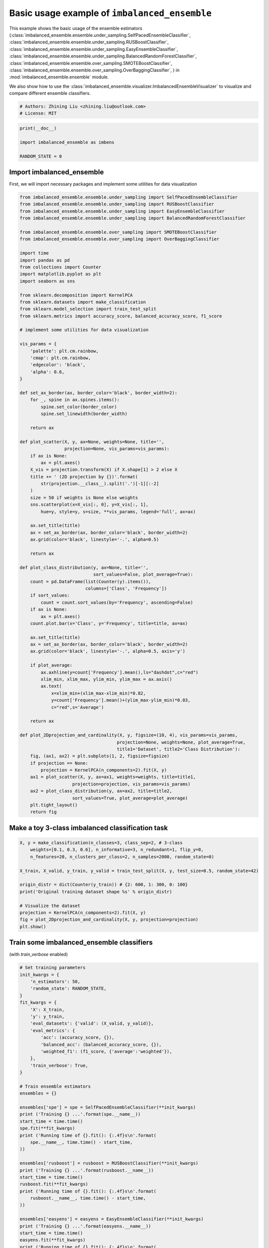 
.. DO NOT EDIT.
.. THIS FILE WAS AUTOMATICALLY GENERATED BY SPHINX-GALLERY.
.. TO MAKE CHANGES, EDIT THE SOURCE PYTHON FILE:
.. "auto_examples\basic\plot_basic_example.py"
.. LINE NUMBERS ARE GIVEN BELOW.

.. only:: html

    .. note::
        :class: sphx-glr-download-link-note

        Click :ref:`here <sphx_glr_download_auto_examples_basic_plot_basic_example.py>`
        to download the full example code

.. rst-class:: sphx-glr-example-title

.. _sphx_glr_auto_examples_basic_plot_basic_example.py:


=========================================================
Basic usage example of ``imbalanced_ensemble``
=========================================================

This example shows the basic usage of the ensemble estimators 
(:class:`imbalanced_ensemble.ensemble.under_sampling.SelfPacedEnsembleClassifier`,
:class:`imbalanced_ensemble.ensemble.under_sampling.RUSBoostClassifier`,
:class:`imbalanced_ensemble.ensemble.under_sampling.EasyEnsembleClassifier`,
:class:`imbalanced_ensemble.ensemble.under_sampling.BalancedRandomForestClassifier`,
:class:`imbalanced_ensemble.ensemble.over_sampling.SMOTEBoostClassifier`,
:class:`imbalanced_ensemble.ensemble.over_sampling.OverBaggingClassifier`,
) in :mod:`imbalanced_ensemble.ensemble` module. 

We also show how to use the :class:`imbalanced_ensemble.visualizer.ImbalancedEnsembleVisualizer` 
to visualize and compare different ensemble classifiers.

.. GENERATED FROM PYTHON SOURCE LINES 19-24

.. code-block:: default


    # Authors: Zhining Liu <zhining.liu@outlook.com>
    # License: MIT









.. GENERATED FROM PYTHON SOURCE LINES 25-31

.. code-block:: default

    print(__doc__)

    import imbalanced_ensemble as imbens

    RANDOM_STATE = 0








.. GENERATED FROM PYTHON SOURCE LINES 32-37

Import imbalanced_ensemble
----------------------------

First, we will import necessary packages and implement 
some utilities for data visualization

.. GENERATED FROM PYTHON SOURCE LINES 37-129

.. code-block:: default



    from imbalanced_ensemble.ensemble.under_sampling import SelfPacedEnsembleClassifier
    from imbalanced_ensemble.ensemble.under_sampling import RUSBoostClassifier
    from imbalanced_ensemble.ensemble.under_sampling import EasyEnsembleClassifier
    from imbalanced_ensemble.ensemble.under_sampling import BalancedRandomForestClassifier

    from imbalanced_ensemble.ensemble.over_sampling import SMOTEBoostClassifier
    from imbalanced_ensemble.ensemble.over_sampling import OverBaggingClassifier

    import time
    import pandas as pd
    from collections import Counter
    import matplotlib.pyplot as plt
    import seaborn as sns

    from sklearn.decomposition import KernelPCA
    from sklearn.datasets import make_classification
    from sklearn.model_selection import train_test_split
    from sklearn.metrics import accuracy_score, balanced_accuracy_score, f1_score

    # implement some utilities for data visualization

    vis_params = {
        'palette': plt.cm.rainbow,
        'cmap': plt.cm.rainbow,
        'edgecolor': 'black',
        'alpha': 0.6,
    }

    def set_ax_border(ax, border_color='black', border_width=2):
        for _, spine in ax.spines.items():
            spine.set_color(border_color)
            spine.set_linewidth(border_width)
        
        return ax

    def plot_scatter(X, y, ax=None, weights=None, title='',
                     projection=None, vis_params=vis_params):
        if ax is None:
            ax = plt.axes()
        X_vis = projection.transform(X) if X.shape[1] > 2 else X
        title += ' (2D projection by {})'.format(
            str(projection.__class__).split('.')[-1][:-2]
        )
        size = 50 if weights is None else weights
        sns.scatterplot(x=X_vis[:, 0], y=X_vis[:, 1], 
            hue=y, style=y, s=size, **vis_params, legend='full', ax=ax)
    
        ax.set_title(title)
        ax = set_ax_border(ax, border_color='black', border_width=2)
        ax.grid(color='black', linestyle='-.', alpha=0.5)
    
        return ax

    def plot_class_distribution(y, ax=None, title='', 
                                sort_values=False, plot_average=True):
        count = pd.DataFrame(list(Counter(y).items()), 
                             columns=['Class', 'Frequency'])
        if sort_values:
            count = count.sort_values(by='Frequency', ascending=False)
        if ax is None:
            ax = plt.axes()
        count.plot.bar(x='Class', y='Frequency', title=title, ax=ax)
    
        ax.set_title(title)
        ax = set_ax_border(ax, border_color='black', border_width=2)
        ax.grid(color='black', linestyle='-.', alpha=0.5, axis='y')

        if plot_average:
            ax.axhline(y=count['Frequency'].mean(),ls="dashdot",c="red")
            xlim_min, xlim_max, ylim_min, ylim_max = ax.axis()
            ax.text(
                x=xlim_min+(xlim_max-xlim_min)*0.82,
                y=count['Frequency'].mean()+(ylim_max-ylim_min)*0.03,
                c="red",s='Average')
    
        return ax

    def plot_2Dprojection_and_cardinality(X, y, figsize=(10, 4), vis_params=vis_params,
                                         projection=None, weights=None, plot_average=True,
                                         title1='Dataset', title2='Class Distribution'):
        fig, (ax1, ax2) = plt.subplots(1, 2, figsize=figsize)
        if projection == None:
            projection = KernelPCA(n_components=2).fit(X, y)
        ax1 = plot_scatter(X, y, ax=ax1, weights=weights, title=title1, 
                        projection=projection, vis_params=vis_params)
        ax2 = plot_class_distribution(y, ax=ax2, title=title2, 
                        sort_values=True, plot_average=plot_average)
        plt.tight_layout()
        return fig








.. GENERATED FROM PYTHON SOURCE LINES 130-132

Make a toy 3-class imbalanced classification task
--------------------------------------------------

.. GENERATED FROM PYTHON SOURCE LINES 132-147

.. code-block:: default


    X, y = make_classification(n_classes=3, class_sep=2, # 3-class
        weights=[0.1, 0.3, 0.6], n_informative=3, n_redundant=1, flip_y=0,
        n_features=20, n_clusters_per_class=2, n_samples=2000, random_state=0)

    X_train, X_valid, y_train, y_valid = train_test_split(X, y, test_size=0.5, random_state=42)

    origin_distr = dict(Counter(y_train)) # {2: 600, 1: 300, 0: 100}
    print('Original training dataset shape %s' % origin_distr)

    # Visualize the dataset
    projection = KernelPCA(n_components=2).fit(X, y)
    fig = plot_2Dprojection_and_cardinality(X, y, projection=projection)
    plt.show()




.. image:: /auto_examples/basic/images/sphx_glr_plot_basic_example_001.png
    :alt: Dataset (2D projection by KernelPCA), Class Distribution
    :class: sphx-glr-single-img


.. rst-class:: sphx-glr-script-out

 Out:

 .. code-block:: none

    Original training dataset shape {2: 615, 1: 296, 0: 89}




.. GENERATED FROM PYTHON SOURCE LINES 148-151

Train some imbalanced_ensemble classifiers
--------------------------------------------------
(with `train_verbose` enabled)

.. GENERATED FROM PYTHON SOURCE LINES 151-221

.. code-block:: default


    # Set training parameters
    init_kwargs = {
        'n_estimators': 50,
        'random_state': RANDOM_STATE,
    }
    fit_kwargs = {
        'X': X_train,
        'y': y_train,
        'eval_datasets': {'valid': (X_valid, y_valid)},
        'eval_metrics': {
            'acc': (accuracy_score, {}),
            'balanced_acc': (balanced_accuracy_score, {}),
            'weighted_f1': (f1_score, {'average':'weighted'}),
        },
        'train_verbose': True,
    }

    # Train ensemble estimators
    ensembles = {}

    ensembles['spe'] = spe = SelfPacedEnsembleClassifier(**init_kwargs)
    print ('Training {} ...'.format(spe.__name__))
    start_time = time.time()
    spe.fit(**fit_kwargs)
    print ('Running time of {}.fit(): {:.4f}s\n'.format(
        spe.__name__, time.time() - start_time,
    ))

    ensembles['rusboost'] = rusboost = RUSBoostClassifier(**init_kwargs)
    print ('Training {} ...'.format(rusboost.__name__))
    start_time = time.time()
    rusboost.fit(**fit_kwargs)
    print ('Running time of {}.fit(): {:.4f}s\n'.format(
        rusboost.__name__, time.time() - start_time,
    ))

    ensembles['easyens'] = easyens = EasyEnsembleClassifier(**init_kwargs)
    print ('Training {} ...'.format(easyens.__name__))
    start_time = time.time()
    easyens.fit(**fit_kwargs)
    print ('Running time of {}.fit(): {:.4f}s\n'.format(
        easyens.__name__, time.time() - start_time,
    ))

    ensembles['balanced_rf'] = balanced_rf = BalancedRandomForestClassifier(**init_kwargs)
    print ('Training {} ...'.format(balanced_rf.__name__))
    start_time = time.time()
    balanced_rf.fit(**fit_kwargs)
    print ('Running time of {}.fit(): {:.4f}s\n'.format(
        balanced_rf.__name__, time.time() - start_time,
    ))

    ensembles['smoteboost'] = smoteboost = SMOTEBoostClassifier(**init_kwargs)
    print ('Training {} ...'.format(smoteboost.__name__))
    start_time = time.time()
    smoteboost.fit(**fit_kwargs)
    print ('Running time of {}.fit(): {:.4f}s\n'.format(
        smoteboost.__name__, time.time() - start_time,
    ))

    ensembles['overbagging'] = overbagging = OverBaggingClassifier(**init_kwargs)
    print ('Training {} ...'.format(overbagging.__name__))
    start_time = time.time()
    overbagging.fit(**fit_kwargs)
    print ('Running time of {}.fit(): {:.4f}s\n'.format(
        overbagging.__name__, time.time() - start_time,
    ))






.. rst-class:: sphx-glr-script-out

 Out:

 .. code-block:: none

    Training SelfPacedEnsembleClassifier ...
    ┏━━━━━━━━━━━━━┳━━━━━━━━━━━━━━━━━━━━━━━━━┳━━━━━━━━━━━━━━━━━━━━━━━━━━━━━━━━━━━━┳━━━━━━━━━━━━━━━━━━━━━━━━━━━━━━━━━━━━┓
    ┃             ┃                         ┃            Data: train             ┃            Data: valid             ┃
    ┃ #Estimators ┃   Class Distribution    ┃               Metric               ┃               Metric               ┃
    ┃             ┃                         ┃  acc    balanced_acc   weighted_f1 ┃  acc    balanced_acc   weighted_f1 ┃
    ┣━━━━━━━━━━━━━╋━━━━━━━━━━━━━━━━━━━━━━━━━╋━━━━━━━━━━━━━━━━━━━━━━━━━━━━━━━━━━━━╋━━━━━━━━━━━━━━━━━━━━━━━━━━━━━━━━━━━━┫
    ┃      1      ┃  {0: 89, 1: 89, 2: 89}  ┃ 0.905      0.942          0.907    ┃ 0.893      0.920          0.895    ┃
    ┃      5      ┃  {0: 89, 1: 89, 2: 89}  ┃ 0.991      0.995          0.991    ┃ 0.971      0.975          0.971    ┃
    ┃     10      ┃  {0: 89, 1: 89, 2: 89}  ┃ 0.998      0.999          0.998    ┃ 0.973      0.975          0.973    ┃
    ┃     15      ┃  {0: 89, 1: 89, 2: 89}  ┃ 1.000      1.000          1.000    ┃ 0.979      0.977          0.979    ┃
    ┃     20      ┃  {0: 89, 1: 89, 2: 89}  ┃ 1.000      1.000          1.000    ┃ 0.982      0.980          0.982    ┃
    ┃     25      ┃  {0: 89, 1: 89, 2: 89}  ┃ 1.000      1.000          1.000    ┃ 0.982      0.980          0.982    ┃
    ┃     30      ┃  {0: 89, 1: 89, 2: 89}  ┃ 1.000      1.000          1.000    ┃ 0.983      0.982          0.983    ┃
    ┃     35      ┃  {0: 89, 1: 89, 2: 89}  ┃ 1.000      1.000          1.000    ┃ 0.984      0.982          0.984    ┃
    ┃     40      ┃  {0: 89, 1: 89, 2: 89}  ┃ 1.000      1.000          1.000    ┃ 0.984      0.982          0.984    ┃
    ┃     45      ┃  {0: 89, 1: 89, 2: 89}  ┃ 1.000      1.000          1.000    ┃ 0.984      0.982          0.984    ┃
    ┃     50      ┃  {0: 89, 1: 89, 2: 89}  ┃ 1.000      1.000          1.000    ┃ 0.983      0.981          0.983    ┃
    ┣━━━━━━━━━━━━━╋━━━━━━━━━━━━━━━━━━━━━━━━━╋━━━━━━━━━━━━━━━━━━━━━━━━━━━━━━━━━━━━╋━━━━━━━━━━━━━━━━━━━━━━━━━━━━━━━━━━━━┫
    ┃    final    ┃  {0: 89, 1: 89, 2: 89}  ┃ 1.000      1.000          1.000    ┃ 0.983      0.981          0.983    ┃
    ┗━━━━━━━━━━━━━┻━━━━━━━━━━━━━━━━━━━━━━━━━┻━━━━━━━━━━━━━━━━━━━━━━━━━━━━━━━━━━━━┻━━━━━━━━━━━━━━━━━━━━━━━━━━━━━━━━━━━━┛
    Running time of SelfPacedEnsembleClassifier.fit(): 0.3142s

    Training RUSBoostClassifier ...
    ┏━━━━━━━━━━━━━┳━━━━━━━━━━━━━━━━━━━━━━━━━┳━━━━━━━━━━━━━━━━━━━━━━━━━━━━━━━━━━━━┳━━━━━━━━━━━━━━━━━━━━━━━━━━━━━━━━━━━━┓
    ┃             ┃                         ┃            Data: train             ┃            Data: valid             ┃
    ┃ #Estimators ┃   Class Distribution    ┃               Metric               ┃               Metric               ┃
    ┃             ┃                         ┃  acc    balanced_acc   weighted_f1 ┃  acc    balanced_acc   weighted_f1 ┃
    ┣━━━━━━━━━━━━━╋━━━━━━━━━━━━━━━━━━━━━━━━━╋━━━━━━━━━━━━━━━━━━━━━━━━━━━━━━━━━━━━╋━━━━━━━━━━━━━━━━━━━━━━━━━━━━━━━━━━━━┫
    ┃      1      ┃  {0: 89, 1: 89, 2: 89}  ┃ 0.372      0.618          0.225    ┃ 0.399      0.624          0.254    ┃
    ┃      5      ┃  {0: 89, 1: 89, 2: 89}  ┃ 0.909      0.905          0.911    ┃ 0.903      0.905          0.905    ┃
    ┃     10      ┃  {0: 89, 1: 89, 2: 89}  ┃ 0.882      0.860          0.882    ┃ 0.872      0.857          0.871    ┃
    ┃     15      ┃  {0: 89, 1: 89, 2: 89}  ┃ 0.953      0.944          0.953    ┃ 0.953      0.951          0.953    ┃
    ┃     20      ┃  {0: 89, 1: 89, 2: 89}  ┃ 0.869      0.901          0.873    ┃ 0.879      0.915          0.882    ┃
    ┃     25      ┃  {0: 89, 1: 89, 2: 89}  ┃ 0.868      0.887          0.872    ┃ 0.873      0.893          0.876    ┃
    ┃     30      ┃  {0: 89, 1: 89, 2: 89}  ┃ 0.920      0.907          0.921    ┃ 0.926      0.917          0.927    ┃
    ┃     35      ┃  {0: 89, 1: 89, 2: 89}  ┃ 0.834      0.839          0.841    ┃ 0.832      0.841          0.838    ┃
    ┃     40      ┃  {0: 89, 1: 89, 2: 89}  ┃ 0.812      0.831          0.820    ┃ 0.809      0.813          0.816    ┃
    ┃     45      ┃  {0: 89, 1: 89, 2: 89}  ┃ 0.828      0.814          0.835    ┃ 0.819      0.815          0.826    ┃
    ┃     50      ┃  {0: 89, 1: 89, 2: 89}  ┃ 0.891      0.846          0.892    ┃ 0.878      0.840          0.880    ┃
    ┣━━━━━━━━━━━━━╋━━━━━━━━━━━━━━━━━━━━━━━━━╋━━━━━━━━━━━━━━━━━━━━━━━━━━━━━━━━━━━━╋━━━━━━━━━━━━━━━━━━━━━━━━━━━━━━━━━━━━┫
    ┃    final    ┃  {0: 89, 1: 89, 2: 89}  ┃ 0.891      0.846          0.892    ┃ 0.878      0.840          0.880    ┃
    ┗━━━━━━━━━━━━━┻━━━━━━━━━━━━━━━━━━━━━━━━━┻━━━━━━━━━━━━━━━━━━━━━━━━━━━━━━━━━━━━┻━━━━━━━━━━━━━━━━━━━━━━━━━━━━━━━━━━━━┛
    Running time of RUSBoostClassifier.fit(): 0.2673s

    Training EasyEnsembleClassifier ...
    ┏━━━━━━━━━━━━━┳━━━━━━━━━━━━━━━━━━━━━━━━━━━━━━━━━━━━┳━━━━━━━━━━━━━━━━━━━━━━━━━━━━━━━━━━━━┓
    ┃             ┃            Data: train             ┃            Data: valid             ┃
    ┃ #Estimators ┃               Metric               ┃               Metric               ┃
    ┃             ┃  acc    balanced_acc   weighted_f1 ┃  acc    balanced_acc   weighted_f1 ┃
    ┣━━━━━━━━━━━━━╋━━━━━━━━━━━━━━━━━━━━━━━━━━━━━━━━━━━━╋━━━━━━━━━━━━━━━━━━━━━━━━━━━━━━━━━━━━┫
    ┃     50      ┃ 0.948      0.947          0.949    ┃ 0.949      0.952          0.950    ┃
    ┗━━━━━━━━━━━━━┻━━━━━━━━━━━━━━━━━━━━━━━━━━━━━━━━━━━━┻━━━━━━━━━━━━━━━━━━━━━━━━━━━━━━━━━━━━┛
    Running time of EasyEnsembleClassifier.fit(): 0.8298s

    Training BalancedRandomForestClassifier ...
    ┏━━━━━━━━━━━━━┳━━━━━━━━━━━━━━━━━━━━━━━━━━━━━━━━━━━━┳━━━━━━━━━━━━━━━━━━━━━━━━━━━━━━━━━━━━┓
    ┃             ┃            Data: train             ┃            Data: valid             ┃
    ┃ #Estimators ┃               Metric               ┃               Metric               ┃
    ┃             ┃  acc    balanced_acc   weighted_f1 ┃  acc    balanced_acc   weighted_f1 ┃
    ┣━━━━━━━━━━━━━╋━━━━━━━━━━━━━━━━━━━━━━━━━━━━━━━━━━━━╋━━━━━━━━━━━━━━━━━━━━━━━━━━━━━━━━━━━━┫
    ┃     50      ┃ 0.963      0.972          0.963    ┃ 0.961      0.964          0.961    ┃
    ┗━━━━━━━━━━━━━┻━━━━━━━━━━━━━━━━━━━━━━━━━━━━━━━━━━━━┻━━━━━━━━━━━━━━━━━━━━━━━━━━━━━━━━━━━━┛
    Running time of BalancedRandomForestClassifier.fit(): 0.1037s

    Training SMOTEBoostClassifier ...
    ┏━━━━━━━━━━━━━┳━━━━━━━━━━━━━━━━━━━━━━━━━━┳━━━━━━━━━━━━━━━━━━━━━━━━━━━━━━━━━━━━┳━━━━━━━━━━━━━━━━━━━━━━━━━━━━━━━━━━━━┓
    ┃             ┃                          ┃            Data: train             ┃            Data: valid             ┃
    ┃ #Estimators ┃    Class Distribution    ┃               Metric               ┃               Metric               ┃
    ┃             ┃                          ┃  acc    balanced_acc   weighted_f1 ┃  acc    balanced_acc   weighted_f1 ┃
    ┣━━━━━━━━━━━━━╋━━━━━━━━━━━━━━━━━━━━━━━━━━╋━━━━━━━━━━━━━━━━━━━━━━━━━━━━━━━━━━━━╋━━━━━━━━━━━━━━━━━━━━━━━━━━━━━━━━━━━━┫
    ┃      1      ┃ {0: 615, 1: 615, 2: 615} ┃ 0.665      0.646          0.623    ┃ 0.658      0.645          0.605    ┃
    ┃      5      ┃ {0: 615, 1: 615, 2: 615} ┃ 0.934      0.918          0.935    ┃ 0.934      0.928          0.935    ┃
    ┃     10      ┃ {0: 615, 1: 615, 2: 615} ┃ 0.937      0.937          0.938    ┃ 0.939      0.945          0.940    ┃
    ┃     15      ┃ {0: 615, 1: 615, 2: 615} ┃ 0.945      0.949          0.946    ┃ 0.942      0.952          0.943    ┃
    ┃     20      ┃ {0: 615, 1: 615, 2: 615} ┃ 0.927      0.948          0.928    ┃ 0.928      0.946          0.929    ┃
    ┃     25      ┃ {0: 615, 1: 615, 2: 615} ┃ 0.926      0.944          0.927    ┃ 0.929      0.949          0.930    ┃
    ┃     30      ┃ {0: 615, 1: 615, 2: 615} ┃ 0.929      0.937          0.931    ┃ 0.922      0.930          0.923    ┃
    ┃     35      ┃ {0: 615, 1: 615, 2: 615} ┃ 0.912      0.918          0.916    ┃ 0.906      0.912          0.908    ┃
    ┃     40      ┃ {0: 615, 1: 615, 2: 615} ┃ 0.924      0.929          0.926    ┃ 0.921      0.928          0.923    ┃
    ┃     45      ┃ {0: 615, 1: 615, 2: 615} ┃ 0.941      0.937          0.942    ┃ 0.929      0.927          0.930    ┃
    ┃     50      ┃ {0: 615, 1: 615, 2: 615} ┃ 0.951      0.967          0.952    ┃ 0.938      0.951          0.939    ┃
    ┣━━━━━━━━━━━━━╋━━━━━━━━━━━━━━━━━━━━━━━━━━╋━━━━━━━━━━━━━━━━━━━━━━━━━━━━━━━━━━━━╋━━━━━━━━━━━━━━━━━━━━━━━━━━━━━━━━━━━━┫
    ┃    final    ┃ {2: 615, 1: 615, 0: 615} ┃ 0.951      0.967          0.952    ┃ 0.938      0.951          0.939    ┃
    ┗━━━━━━━━━━━━━┻━━━━━━━━━━━━━━━━━━━━━━━━━━┻━━━━━━━━━━━━━━━━━━━━━━━━━━━━━━━━━━━━┻━━━━━━━━━━━━━━━━━━━━━━━━━━━━━━━━━━━━┛
    Running time of SMOTEBoostClassifier.fit(): 0.3940s

    Training OverBaggingClassifier ...
    ┏━━━━━━━━━━━━━┳━━━━━━━━━━━━━━━━━━━━━━━━━━━━━━━━━━━━┳━━━━━━━━━━━━━━━━━━━━━━━━━━━━━━━━━━━━┓
    ┃             ┃            Data: train             ┃            Data: valid             ┃
    ┃ #Estimators ┃               Metric               ┃               Metric               ┃
    ┃             ┃  acc    balanced_acc   weighted_f1 ┃  acc    balanced_acc   weighted_f1 ┃
    ┣━━━━━━━━━━━━━╋━━━━━━━━━━━━━━━━━━━━━━━━━━━━━━━━━━━━╋━━━━━━━━━━━━━━━━━━━━━━━━━━━━━━━━━━━━┫
    ┃     50      ┃ 1.000      1.000          1.000    ┃ 0.978      0.975          0.978    ┃
    ┗━━━━━━━━━━━━━┻━━━━━━━━━━━━━━━━━━━━━━━━━━━━━━━━━━━━┻━━━━━━━━━━━━━━━━━━━━━━━━━━━━━━━━━━━━┛
    Running time of OverBaggingClassifier.fit(): 1.2559s





.. GENERATED FROM PYTHON SOURCE LINES 222-224

Visualize the results with ImbalancedEnsembleVisualizer
-----------------------------------------------------------

.. GENERATED FROM PYTHON SOURCE LINES 224-233

.. code-block:: default


    from imbalanced_ensemble.visualizer import ImbalancedEnsembleVisualizer

    # Fit visualizer
    visualizer = ImbalancedEnsembleVisualizer().fit(
        ensembles = ensembles,
        granularity = 10,
    )





.. rst-class:: sphx-glr-script-out

 Out:

 .. code-block:: none

      0%|                                                                                           | 0/50 [00:00<?, ?it/s]    Visualizer evaluating model     spe     on dataset train ::   0%|                               | 0/50 [00:00<?, ?it/s]    Visualizer evaluating model     spe     on dataset train :: 100%|####################| 50/50 [00:00<00:00, 1565.16it/s]
      0%|                                                                                           | 0/50 [00:00<?, ?it/s]    Visualizer evaluating model     spe     on dataset valid ::   0%|                               | 0/50 [00:00<?, ?it/s]    Visualizer evaluating model     spe     on dataset valid :: 100%|####################| 50/50 [00:00<00:00, 1671.06it/s]
      0%|                                                                                           | 0/50 [00:00<?, ?it/s]    Visualizer evaluating model  rusboost   on dataset train ::   0%|                               | 0/50 [00:00<?, ?it/s]    Visualizer evaluating model  rusboost   on dataset train :: 100%|####################| 50/50 [00:00<00:00, 1319.29it/s]
      0%|                                                                                           | 0/50 [00:00<?, ?it/s]    Visualizer evaluating model  rusboost   on dataset valid ::   0%|                               | 0/50 [00:00<?, ?it/s]    Visualizer evaluating model  rusboost   on dataset valid :: 100%|####################| 50/50 [00:00<00:00, 1354.56it/s]
      0%|                                                                                           | 0/50 [00:00<?, ?it/s]    Visualizer evaluating model   easyens   on dataset train ::   0%|                               | 0/50 [00:00<?, ?it/s]    Visualizer evaluating model   easyens   on dataset train ::  60%|############6        | 30/50 [00:00<00:00, 233.12it/s]    Visualizer evaluating model   easyens   on dataset train :: 100%|#####################| 50/50 [00:00<00:00, 173.75it/s]    Visualizer evaluating model   easyens   on dataset train :: 100%|#####################| 50/50 [00:00<00:00, 160.16it/s]
      0%|                                                                                           | 0/50 [00:00<?, ?it/s]    Visualizer evaluating model   easyens   on dataset valid ::   0%|                               | 0/50 [00:00<?, ?it/s]    Visualizer evaluating model   easyens   on dataset valid ::  60%|############6        | 30/50 [00:00<00:00, 229.73it/s]    Visualizer evaluating model   easyens   on dataset valid :: 100%|#####################| 50/50 [00:00<00:00, 171.11it/s]    Visualizer evaluating model   easyens   on dataset valid :: 100%|#####################| 50/50 [00:00<00:00, 157.70it/s]
      0%|                                                                                           | 0/50 [00:00<?, ?it/s]    Visualizer evaluating model balanced_rf on dataset train ::   0%|                               | 0/50 [00:00<?, ?it/s]    Visualizer evaluating model balanced_rf on dataset train :: 100%|####################| 50/50 [00:00<00:00, 1788.72it/s]
      0%|                                                                                           | 0/50 [00:00<?, ?it/s]    Visualizer evaluating model balanced_rf on dataset valid ::   0%|                               | 0/50 [00:00<?, ?it/s]    Visualizer evaluating model balanced_rf on dataset valid :: 100%|####################| 50/50 [00:00<00:00, 1790.65it/s]
      0%|                                                                                           | 0/50 [00:00<?, ?it/s]    Visualizer evaluating model smoteboost  on dataset train ::   0%|                               | 0/50 [00:00<?, ?it/s]    Visualizer evaluating model smoteboost  on dataset train :: 100%|####################| 50/50 [00:00<00:00, 1353.89it/s]
      0%|                                                                                           | 0/50 [00:00<?, ?it/s]    Visualizer evaluating model smoteboost  on dataset valid ::   0%|                               | 0/50 [00:00<?, ?it/s]    Visualizer evaluating model smoteboost  on dataset valid :: 100%|####################| 50/50 [00:00<00:00, 1355.03it/s]
      0%|                                                                                           | 0/50 [00:00<?, ?it/s]    Visualizer evaluating model overbagging on dataset train ::   0%|                               | 0/50 [00:00<?, ?it/s]    Visualizer evaluating model overbagging on dataset train :: 100%|####################| 50/50 [00:00<00:00, 1519.20it/s]
      0%|                                                                                           | 0/50 [00:00<?, ?it/s]    Visualizer evaluating model overbagging on dataset valid ::   0%|                               | 0/50 [00:00<?, ?it/s]    Visualizer evaluating model overbagging on dataset valid :: 100%|####################| 50/50 [00:00<00:00, 1354.88it/s]
    Visualizer computing confusion matrices............ Finished!




.. GENERATED FROM PYTHON SOURCE LINES 234-235

Plot performance curves w.r.t. number of base estimators

.. GENERATED FROM PYTHON SOURCE LINES 235-242

.. code-block:: default


    fig, axes = visualizer.performance_lineplot(
        n_samples_as_x_axis=False,
        alpha=0.7,
    )
    plt.show()




.. image:: /auto_examples/basic/images/sphx_glr_plot_basic_example_002.png
    :alt: Performance Curves
    :class: sphx-glr-single-img





.. GENERATED FROM PYTHON SOURCE LINES 243-244

Plot performance curves w.r.t. number of training samples (split subfigures by datasets)

.. GENERATED FROM PYTHON SOURCE LINES 244-252

.. code-block:: default


    fig, axes = visualizer.performance_lineplot(
        split_by=['dataset'],
        n_samples_as_x_axis=True,
        alpha=0.7,
    )
    plt.show()




.. image:: /auto_examples/basic/images/sphx_glr_plot_basic_example_003.png
    :alt: Performance Curves
    :class: sphx-glr-single-img





.. GENERATED FROM PYTHON SOURCE LINES 253-254

Plot confusion matrices for selected methods/datasets

.. GENERATED FROM PYTHON SOURCE LINES 254-262

.. code-block:: default


    fig, axes = visualizer.confusion_matrix_heatmap(
        on_ensembles=['spe', 'smoteboost'],
        on_datasets=['valid'],
        sub_figsize=(4, 3.3),
    )
    plt.show()




.. image:: /auto_examples/basic/images/sphx_glr_plot_basic_example_004.png
    :alt: Confusion Matrices
    :class: sphx-glr-single-img





.. GENERATED FROM PYTHON SOURCE LINES 263-264

Plot confusion matrices for all methods/datasets

.. GENERATED FROM PYTHON SOURCE LINES 264-270

.. code-block:: default


    fig, axes = visualizer.confusion_matrix_heatmap(
        sub_figsize=(4, 3.3),
    )
    plt.show()

    # %%


.. image:: /auto_examples/basic/images/sphx_glr_plot_basic_example_005.png
    :alt: Confusion Matrices
    :class: sphx-glr-single-img






.. rst-class:: sphx-glr-timing

   **Total running time of the script:** ( 1 minutes  8.690 seconds)

**Estimated memory usage:**  79 MB


.. _sphx_glr_download_auto_examples_basic_plot_basic_example.py:


.. only :: html

 .. container:: sphx-glr-footer
    :class: sphx-glr-footer-example



  .. container:: sphx-glr-download sphx-glr-download-python

     :download:`Download Python source code: plot_basic_example.py <plot_basic_example.py>`



  .. container:: sphx-glr-download sphx-glr-download-jupyter

     :download:`Download Jupyter notebook: plot_basic_example.ipynb <plot_basic_example.ipynb>`


.. only:: html

 .. rst-class:: sphx-glr-signature

    `Gallery generated by Sphinx-Gallery <https://sphinx-gallery.github.io>`_
